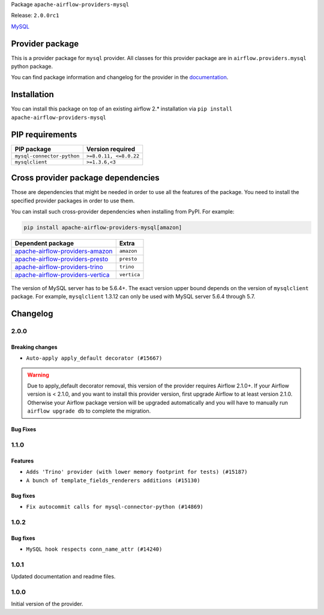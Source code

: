
.. Licensed to the Apache Software Foundation (ASF) under one
   or more contributor license agreements.  See the NOTICE file
   distributed with this work for additional information
   regarding copyright ownership.  The ASF licenses this file
   to you under the Apache License, Version 2.0 (the
   "License"); you may not use this file except in compliance
   with the License.  You may obtain a copy of the License at

..   http://www.apache.org/licenses/LICENSE-2.0

.. Unless required by applicable law or agreed to in writing,
   software distributed under the License is distributed on an
   "AS IS" BASIS, WITHOUT WARRANTIES OR CONDITIONS OF ANY
   KIND, either express or implied.  See the License for the
   specific language governing permissions and limitations
   under the License.


Package ``apache-airflow-providers-mysql``

Release: ``2.0.0rc1``


`MySQL <https://www.mysql.com/products/>`__


Provider package
----------------

This is a provider package for ``mysql`` provider. All classes for this provider package
are in ``airflow.providers.mysql`` python package.

You can find package information and changelog for the provider
in the `documentation <https://airflow.apache.org/docs/apache-airflow-providers-mysql/2.0.0/>`_.


Installation
------------

You can install this package on top of an existing airflow 2.* installation via
``pip install apache-airflow-providers-mysql``

PIP requirements
----------------

==========================  ======================
PIP package                 Version required
==========================  ======================
``mysql-connector-python``  ``>=8.0.11, <=8.0.22``
``mysqlclient``             ``>=1.3.6,<3``
==========================  ======================

Cross provider package dependencies
-----------------------------------

Those are dependencies that might be needed in order to use all the features of the package.
You need to install the specified provider packages in order to use them.

You can install such cross-provider dependencies when installing from PyPI. For example:

.. code-block:: bash

    pip install apache-airflow-providers-mysql[amazon]


======================================================================================================  ===========
Dependent package                                                                                       Extra
======================================================================================================  ===========
`apache-airflow-providers-amazon <https://airflow.apache.org/docs/apache-airflow-providers-amazon>`_    ``amazon``
`apache-airflow-providers-presto <https://airflow.apache.org/docs/apache-airflow-providers-presto>`_    ``presto``
`apache-airflow-providers-trino <https://airflow.apache.org/docs/apache-airflow-providers-trino>`_      ``trino``
`apache-airflow-providers-vertica <https://airflow.apache.org/docs/apache-airflow-providers-vertica>`_  ``vertica``
======================================================================================================  ===========

 .. Licensed to the Apache Software Foundation (ASF) under one
    or more contributor license agreements.  See the NOTICE file
    distributed with this work for additional information
    regarding copyright ownership.  The ASF licenses this file
    to you under the Apache License, Version 2.0 (the
    "License"); you may not use this file except in compliance
    with the License.  You may obtain a copy of the License at

 ..   http://www.apache.org/licenses/LICENSE-2.0

 .. Unless required by applicable law or agreed to in writing,
    software distributed under the License is distributed on an
    "AS IS" BASIS, WITHOUT WARRANTIES OR CONDITIONS OF ANY
    KIND, either express or implied.  See the License for the
    specific language governing permissions and limitations
    under the License.

The version of MySQL server has to be 5.6.4+. The exact version upper bound depends
on the version of ``mysqlclient`` package. For example, ``mysqlclient`` 1.3.12 can only be
used with MySQL server 5.6.4 through 5.7.

Changelog
---------

2.0.0
.....

Breaking changes
~~~~~~~~~~~~~~~~

* ``Auto-apply apply_default decorator (#15667)``

.. warning:: Due to apply_default decorator removal, this version of the provider requires Airflow 2.1.0+.
   If your Airflow version is < 2.1.0, and you want to install this provider version, first upgrade
   Airflow to at least version 2.1.0. Otherwise your Airflow package version will be upgraded
   automatically and you will have to manually run ``airflow upgrade db`` to complete the migration.

Bug Fixes
~~~~~~~~~

.. Below changes are excluded from the changelog. Move them to
   appropriate section above if needed. Do not delete the lines(!):
   * ``Prepares provider release after PIP 21 compatibility (#15576)``
   * ``Make Airflow code Pylint 2.8 compatible (#15534)``
   * ``Update Docstrings of Modules with Missing Params (#15391)``
   * ``Updated documentation for June 2021 provider release (#16294)``
   * ``Add Connection Documentation for Providers (#15499)``

1.1.0
.....

Features
~~~~~~~~

* ``Adds 'Trino' provider (with lower memory footprint for tests) (#15187)``
* ``A bunch of template_fields_renderers additions (#15130)``

Bug fixes
~~~~~~~~~

* ``Fix autocommit calls for mysql-connector-python (#14869)``

1.0.2
.....

Bug fixes
~~~~~~~~~

* ``MySQL hook respects conn_name_attr (#14240)``

1.0.1
.....

Updated documentation and readme files.


1.0.0
.....

Initial version of the provider.
